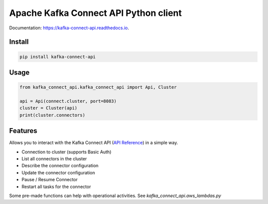 ========================================
Apache Kafka Connect API Python client
========================================

|PYPI_VERSION| |PYPI_LICENSE|

|CODE_STYLE| |TDD| |BDD|

|DOCS_BUILD|

Documentation: https://kafka-connect-api.readthedocs.io.


Install
========

.. code-block::

    pip install kafka-connect-api

Usage
======

.. code-block:: python

    from kafka_connect_api.kafka_connect_api import Api, Cluster

    api = Api(connect.cluster, port=8083)
    cluster = Cluster(api)
    print(cluster.connectors)


Features
==========

Allows you to interact with the Kafka Connect API (`API Reference`_) in a simple way.

* Connection to cluster (supports Basic Auth)
* List all connectors in the cluster
* Describe the connector configuration
* Update the connector configuration
* Pause / Resume Connector
* Restart all tasks for the connector

Some pre-made functions can help with operational activities.
See `kafka_connect_api.aws_lambdas.py`

.. _API Reference: https://docs.confluent.io/platform/current/connect/references/restapi.html

.. |DOCS_BUILD| image:: https://readthedocs.org/projects/kafka-connect-api/badge/?version=latest
        :target: https://kafka-connect-api.readthedocs.io/en/latest/
        :alt: Documentation Status

.. |PYPI_VERSION| image:: https://img.shields.io/pypi/v/kafka-connect-api.svg
        :target: https://pypi.python.org/pypi/kafka_connect_api

.. |PYPI_LICENSE| image:: https://img.shields.io/pypi/l/kafka-connect-api
    :alt: PyPI - License
    :target: https://github.com/compose-x/kafka-connect-api/blob/master/LICENSE

.. |PYPI_PYVERS| image:: https://img.shields.io/pypi/pyversions/kafka-connect-api
    :alt: PyPI - Python Version
    :target: https://pypi.python.org/pypi/kafka-connect-api

.. |PYPI_WHEEL| image:: https://img.shields.io/pypi/wheel/kafka-connect-api
    :alt: PyPI - Wheel
    :target: https://pypi.python.org/pypi/kafka-connect-api

.. |CODE_STYLE| image:: https://img.shields.io/badge/codestyle-black-black
    :alt: CodeStyle
    :target: https://pypi.org/project/black/

.. |TDD| image:: https://img.shields.io/badge/tdd-pytest-black
    :alt: TDD with pytest
    :target: https://docs.pytest.org/en/latest/contents.html

.. |BDD| image:: https://img.shields.io/badge/bdd-behave-black
    :alt: BDD with Behave
    :target: https://behave.readthedocs.io/en/latest/

.. |QUALITY| image:: https://sonarcloud.io/api/project_badges/measure?project=compose-x_kafka-connect-api&metric=alert_status
    :alt: Code scan with SonarCloud
    :target: https://sonarcloud.io/dashboard?id=compose-x_kafka-connect-api

.. |PY_DLS| image:: https://img.shields.io/pypi/dm/kafka-connect-api
    :target: https://pypi.org/project/kafka-connect-api/
